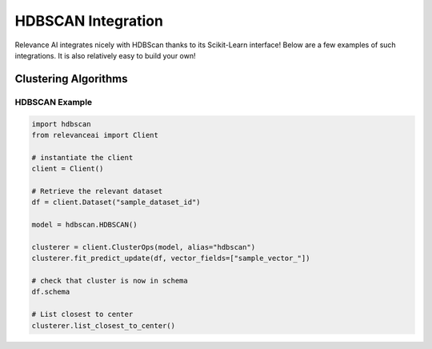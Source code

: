 .. _hdbscan_integration:


HDBSCAN Integration
============================

Relevance AI integrates nicely with HDBScan thanks to its Scikit-Learn interface! Below are a few examples of such
integrations. It is also relatively easy to build your own!

Clustering Algorithms
-----------------------------

HDBSCAN Example
################

.. code-block::

    import hdbscan
    from relevanceai import Client

    # instantiate the client
    client = Client()

    # Retrieve the relevant dataset
    df = client.Dataset("sample_dataset_id")

    model = hdbscan.HDBSCAN()

    clusterer = client.ClusterOps(model, alias="hdbscan")
    clusterer.fit_predict_update(df, vector_fields=["sample_vector_"])

    # check that cluster is now in schema
    df.schema

    # List closest to center
    clusterer.list_closest_to_center()
